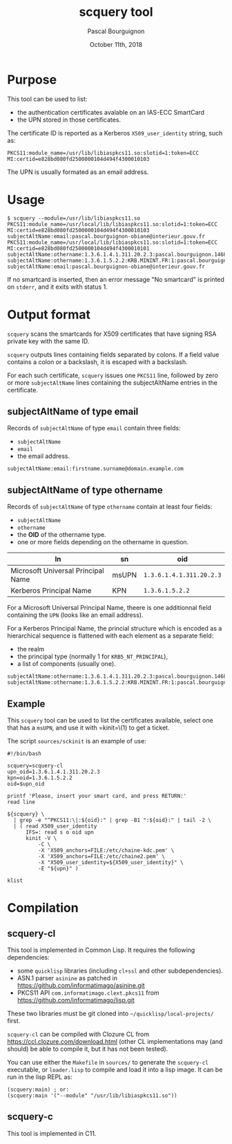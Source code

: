 # -*- mode:org;coding:utf-8 -*-

#+AUTHOR: Pascal Bourguignon
#+EMAIL: pjb@informatimago.com
#+DATE: October 11th, 2018
#+TITLE: scquery tool

#+LATEX_HEADER: \usepackage[francais]{babel}
#+LATEX_HEADER: \usepackage[autolanguage]{numprint} % Must be loaded *after* babel.
#+LATEX_HEADER: \usepackage{rotating}
#+LATEX_HEADER: \usepackage{fancyhdr}
#+LATEX_HEADER: \usepackage[margin=0.5in]{geometry}
#+LATEX_HEADER: \pagestyle{fancyplain}
#+LATEX_HEADER: \lhead{\small{}}
#+LATEX_HEADER: \chead{}
#+LATEX_HEADER: \rhead{\small{scquery tool}}
#+LATEX_HEADER: \lfoot{}
#+LATEX_HEADER: \cfoot{\tiny{\copyright{} Pascal Bourguignon}}
#+LATEX_HEADER: \rfoot{}

* Purpose

This tool can be used to list:

- the authentication certificates avalable on an IAS-ECC SmartCard
- the UPN stored in those certificates.

The certificate ID is reported as a Kerberos =X509_user_identity=
string, such as:

#+BEGIN_EXAMPLE
PKCS11:module_name=/usr/lib/libiaspkcs11.so:slotid=1:token=ECC MI:certid=e828bd080fd2500000104d494f4300010103
#+END_EXAMPLE

The UPN is usually formated as an email address.

* Usage

#+BEGIN_EXAMPLE
$ scquery --module=/usr/lib/libiaspkcs11.so
PKCS11:module_name=/usr/local/lib/libiaspkcs11.so:slotid=1:token=ECC MI:certid=e828bd080fd2500000104d494f4300010103
subjectAltName:email:pascal.bourguignon-obiane@interieur.gouv.fr
PKCS11:module_name=/usr/local/lib/libiaspkcs11.so:slotid=1:token=ECC MI:certid=e828bd080fd2500000104d494f4300010101
subjectAltName:othername:1.3.6.1.4.1.311.20.2.3:pascal.bourguignon.1468520@minint.fr
subjectAltName:othername:1.3.6.1.5.2.2:KRB.MININT.FR:1:pascal.bourguignon.1468520
subjectAltName:email:pascal.bourguignon-obiane@interieur.gouv.fr
#+END_EXAMPLE

If no smartcard  is inserted, then an error message  "No smartcard" is
printed on =stderr=, and it exits with status 1.


#+LATEX: \newpage
* Output format

=scquery= scans the smartcards for X509 certificates that have
signing RSA private key with the same ID.

=scquery= outputs lines containing fields separated by colons.  If a
field value contains a colon or a backslash, it is escaped with a
backslash.

For each such certificate, =scquery= issues one =PKCS11= line,
followed by zero or more =subjectAltName= lines containing the
subjectAltName entries in the certificate.


** subjectAltName of type email

Records of =subjectAltName= of type =email= contain three fields:

- =subjectAltName=
- =email=
- the email address.

#+BEGIN_EXAMPLE
subjectAltName:email:firstname.surname@domain.example.com
#+END_EXAMPLE


** subjectAltName of type othername

Records of =subjectAltName= of type =othername= contain at least four fields:

- =subjectAltName=
- =othername=
- the *OID* of the othername type.
- one or more fields depending on the othername in question.

| ln                                 | sn    | oid                      |
|------------------------------------+-------+--------------------------|
| Microsoft Universal Principal Name | msUPN | =1.3.6.1.4.1.311.20.2.3= |
| Kerberos Principal Name            | KPN   | =1.3.6.1.5.2.2=          |

For a Microsoft Universal Principal Name, theere is one additionnal
field containing the =UPN= (looks like an email address).

For a Kerberos Principal Name, the princial structure which is encoded
as a hierarchical sequence is flattened with each element as a
separate field:

- the realm
- the principal type (normally 1 for =KRB5_NT_PRINCIPAL=),
- a list of components (usually one).

#+BEGIN_EXAMPLE
subjectAltName:othername:1.3.6.1.4.1.311.20.2.3:pascal.bourguignon.1468520@minint.fr
subjectAltName:othername:1.3.6.1.5.2.2:KRB.MININT.FR:1:pascal.bourguignon.1468520
#+END_EXAMPLE

** Example

This =scquery= tool can be used to list the certificates available,
select one that has a =msUPN=, and use it with =kinit=\(1) to get a
ticket.

The script =sources/sckinit= is an example of use:

#+BEGIN_EXAMPLE
#!/bin/bash

scquery=scquery-cl
upn_oid=1.3.6.1.4.1.311.20.2.3
kpn=oid=1.3.6.1.5.2.2
oid=$upn_oid

printf 'Please, insert your smart card, and press RETURN:'
read line

${scquery} \
  | grep -e "^PKCS11:\|:${oid}:" | grep -B1 ":${oid}:" | tail -2 \
  | ( read X509_user_identity
      IFS=: read s o oid upn
      kinit -V \
          -C \
          -X 'X509_anchors=FILE:/etc/chaine-kdc.pem' \
          -X 'X509_anchors=FILE:/etc/chaine2.pem' \
          -X "X509_user_identity=${X509_user_identity}" \
          -E "${upn}" )

klist
#+END_EXAMPLE

* Compilation

** scquery-cl

This tool is implemented in Common Lisp.  It requires the following dependencies:

- some =quicklisp= libraries (including =cl+ssl= and other subdependencies).
- ASN.1 parser =asinine= as patched in https://github.com/informatimago/asinine.git
- PKCS11 API =com.informatimago.clext.pkcs11= from https://github.com/informatimago/lisp.git

These two libraries must be git cloned into =~/quicklisp/local-projects/= first.

=scquery-cl= can be compiled with Clozure CL from https://ccl.clozure.com/download.html
(other CL implementations may (and should) be able to compile it, but it has not been tested).

You can use either the =Makefile= in =sources/= to generate the
=scquery-cl= executable, or =loader.lisp= to compile and load it into
a lisp image.  It can be run in the lisp REPL as:

#+BEGIN_EXAMPLE
(scquery:main) ; or:
(scquery:main '("--module" "/usr/lib/libiaspkcs11.so"))
#+END_EXAMPLE


** scquery-c

This tool is implemented in C11.
